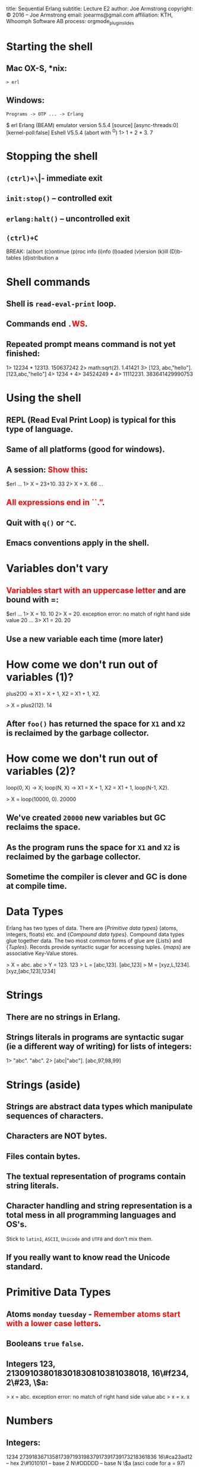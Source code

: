 #+STARTUP: overview, hideblocks
#+BEGIN_kv
title: Sequential Erlang 
subtitle: Lecture E2
author: Joe Armstrong
copyright: \copyright 2016 -- Joe Armstrong
email: joearms@gmail.com
affiliation: KTH, Whoomph Software AB
process: orgmode_plugin_slides
#+END_kv

* Starting the shell

** Mac OX-S, *nix:

\verb+> erl+

** Windows:

\verb+Programs -> OTP ... -> Erlang+


#+BEGIN_shell
$ erl
Erlang (BEAM) emulator version 5.5.4 [source] 
  [async-threads:0] [kernel-poll:false]
Eshell V5.5.4  (abort with ^G)
1> 1 + 2 * 3.
7
#+END_shell

* Stopping the shell

** \verb|(ctrl)+\| -- immediate exit
** \verb+init:stop()+ -- controlled exit
** \verb+erlang:halt()+ -- uncontrolled exit
** \verb|(ctrl)+C|

#+BEGIN_shell
BREAK: (a)bort (c)ontinue (p)roc info (i)nfo 
       (l)oaded (v)ersion (k)ill (D)b-tables 
       (d)istribution
a
#+END_shell

* Shell commands

** Shell is \verb+read-eval-print+ loop.
** Commands end \verb+.+\textcolor{Red}{WS}.
** Repeated prompt means command is not yet finished:

#+BEGIN_shell
1> 12234 * 12313.
150637242
2> math:sqrt(2).
1.41421
3> [123, abc,"hello"].
[123,abc,"hello"]
4> 1234 +
4> 34524249 *
4> 11112231.
383641429990753
#+END_shell

* Using the shell
** REPL (Read Eval Print Loop) is typical for this type of language.
** Same of all platforms (good for windows).
** A session: \textcolor{Red}{Show this}:

#+BEGIN_shell
$erl
...
1> X = 23+10.
33
2> X + X.
66
...
#+END_shell
   
** \textcolor{Red}{All expressions end in ``.''}.
** Quit with \verb+q()+ or \verb+^C+.
** Emacs conventions apply in the shell.

* Variables don't vary
** \textcolor{Red}{Variables start with an uppercase letter} and are bound with =:

#+BEGIN_shell
$erl
...
1> X = 10.
10
2> X = 20.
  exception error: 
  no match of right hand side value 20
...
3> X1 = 20.
20
#+END_shell

** Use a new variable each time (more later)

* How come we don't run out of variables (1)?
#+BEGIN_erlang
plus2(X) ->
    X1 = X + 1,
    X2 = X1 + 1,
    X2.
#+END_erlang
#+BEGIN_shell
> X = plus2(12).
14
#+END_shell

** After \verb+foo()+ has returned the space for \verb+X1+ and \verb+X2+ is reclaimed by the garbage collector.

* How come we don't run out of variables (2)?
#+BEGIN_erlang
loop(0, X) ->
    X;
loop(N, X) ->
    X1 = X + 1,
    X2 = X1 + 1,
    loop(N-1, X2).
#+END_erlang
#+BEGIN_shell
> X = loop(10000, 0).
20000
#+END_shell

** We've created \verb+20000+ new variables but GC reclaims the space. 
** As the program runs the space for \verb+X1+ and \verb+X2+ is reclaimed by the garbage collector.
** Sometime the compiler is clever and GC is done at compile time.

* Data Types
Erlang has two types of data.
There are {\sl Primitive data types} (atoms, integers, floats) etc. and
{\sl Compound data types}. Compound data types glue together 
data. The two most common forms of glue are {\sl Lists} and
{\sl Tuples}. Records provide syntactic sugar for accessing tuples.
{\sl maps} are associative Key-Value stores.

#+BEGIN_shell
> X = abc.
abc
> Y = 123.
123
> L = [abc,123].
[abc,123]
> M = [xyz,L,1234].
[xyz,[abc,123],1234]
#+END_shell

* Strings
** There are no strings in Erlang.
** Strings literals in programs are syntactic sugar (ie a different way of writing) for lists of integers:

#+BEGIN_shell
1> "abc".
"abc".
2> [abc|"abc"].
[abc,97,98,99]
#+END_shell

* Strings (aside)

** Strings are abstract data types which manipulate sequences of characters.
** Characters are NOT bytes.
** Files contain bytes.
** The textual representation of programs contain string literals.
** Character handling and string representation is a total mess in all programming languages and OS's.

Stick to \verb+latin1+, \verb+ASCII+, \verb+Unicode+ and \verb+UTF8+
and don't mix them.

** If you really want to know read the Unicode standard.
 
* Primitive Data Types

** Atoms \verb+monday+ \verb+tuesday+ - \textcolor{Red}{Remember atoms start with a lower case letters}.
** Booleans \verb+true+ \verb+false+.
** Integers 123, 213091038018301830810381038018, 16\#f234, 2\#23, \$a:

#+BEGIN_shell
> x = abc.
  exception error: 
  no match of right hand side value abc
> x = x.
x
#+END_shell

* Numbers
** Integers:

#+BEGIN_sublist
1234 
27391836713581739719319837917391739173218361836
16\#ca23ad12 -- hex
2\#1010101   -- base 2
N\#DDDDD     -- base N
\$a (asci code for a = 97)
#+END_sublist


** Floats.
** Atoms:

#+BEGIN_sublist
Booleans \verb+true+, \verb+false+
Constants \verb+monday+, \verb+tuesday+
#+END_sublist

* Compound Data (Lists)

** Lists are containers for a \textcolor{red}{variable} number of items.
** \verb+X = [1,2,3,abc,true]+ - Even complex items can be in the list.
** \verb+[Head|Tail]+ is used to construct or deconstruct a list:

#+BEGIN_shell
> L = [1,2,3,4].
[1,2,3,4]
> [H|T] = [1,2,3,4].
[1,2,3,4]
> H.
1
> T.
[2,3,4]
#+END_shell

* Constructing a list
#+BEGIN_shell
> T = [1,2,3].
[1,2,3]
> H = a.
a
> [H|T].
[a,1,2,3]
#+END_shell
  
* What is a list (really)

** It's a cons cell in LISP.
** It's ``linked list'' in C.

* Tuples

** Tuples are containers for a \textcolor{red}{fixed} number of items:

#+BEGIN_shell
> X = {1,2,3}.
{1,2,3}.
> {_,Y,_} = X.
{1,2,3}.
> Y.
2
#+END_shell

* Patterns

** A ``Term'' is an atomic or compound data value.
** A ``Pattern'' is a data value or a variable.
** Variables are bound in pattern matching operations:

#+BEGIN_shell
> X = {1,2,1}.
{1,2,1}
> {Z,A,Z} = X. ???
> {P,Q,R} = X. ???
...
#+END_shell

** If variables are repeated in a pattern then they must bind to the same value.
** \verb+_+ is a wildcard (matches anything).

* Unpacking  a list

#+BEGIN_shell
> L = [1,2,3,4].
[1,2,3,4]
> [H|T] = L.
[1,2,3,4]
> H.
1
> T.
[2,3,4]
#+END_shell

** \textcolor{red}{Show lot's of examples}.  
* Functions

** Multiple Entry Points

#+BEGIN_erlang
area({square,X}) -> X*X;
...
area({rectangle,X,Y}) -> X*Y.
#+END_erlang
  
** C/Javascript/... have single entry points so don't write:

\begin{Verbatim}
function area(X){
   if(X.type == 'square'){
      ...
   } elseif{X.type='rectangle'){
      ...
}
\end{Verbatim}

* Modules
** All code is defined in modules.
** Modules are the unit of compilation.
** Modules can be live-upgraded.
** Modules limit the visibility of internal functions.
* Structure of a Module
** Modules look like this:
#+BEGIN_erlang
-module(math1).
-export([area/1]). 

area({square,X}) -> X*X;
area({rectangle,X,Y}) -> X*Y.
#+END_erlang
** The filename \textcolor{red}{must} be \verb+math1.erl+:
#+BEGIN_shell
$ erl
1> c(math1).
{ok,math1}
2> math1:area({square,12}).
144
#+END_shell
* Punctuation
** DOT whitespace ends a function.
** Semicolon ``;'' separates clauses.
** Comma ``,'' separates arguments.
** Getting the punctuation wrong is the single biggest mistake beginners make.
** Use a text editor that matches parentheses.
 
* Add Unit tests
** Add unit test like this:
#+BEGIN_erlang
-module(math2).
-export([test/0, area/1]). 

test() ->
    144 = area({square,12}),
    200 = area({rectangle,10,20}),
    hooray.

area({square,X}) -> X*X;
area({rectangle,X,Y}) -> X*Y.
#+END_erlang

* Exports
#+BEGIN_erlang
-module(mod1).
-export([func1/2, func3/2]). %% public stuff

func1(X, Y) ->    %% A public function
   boo(X, Y, 12).

boo(X, Y, X) ->   %% A private function
   ...
#+END_erlang

** Cheat \verb+-compile(export_all).+

* Imports

** Imports permit a short form of the calling sequence.
** Late Binding - always calls the latest version of the code:

#+BEGIN_erlang
-module(mod1).
-import(lists, [reverse/1]).

func1(L) ->
   L1 = reverse(L). %% it's really lists:reverse
#+END_erlang

** Cheat \verb+-compile(export_all).+
* Assignments

Fetch the files \verb+bad_code1.erl+ and \verb+bank.erl+

#+BEGIN_erlang
-module(bad_prog1).
...
#+END_erlang

\verb+bad_code1.erl+ has a horrendous number of errors. Fix all the
errors.

\verb+bank.erl+ is a partially complete program. Fix it as described
in the problem set description (hint: base your code on the
code patterns you find in \verb+e1.erl+)



